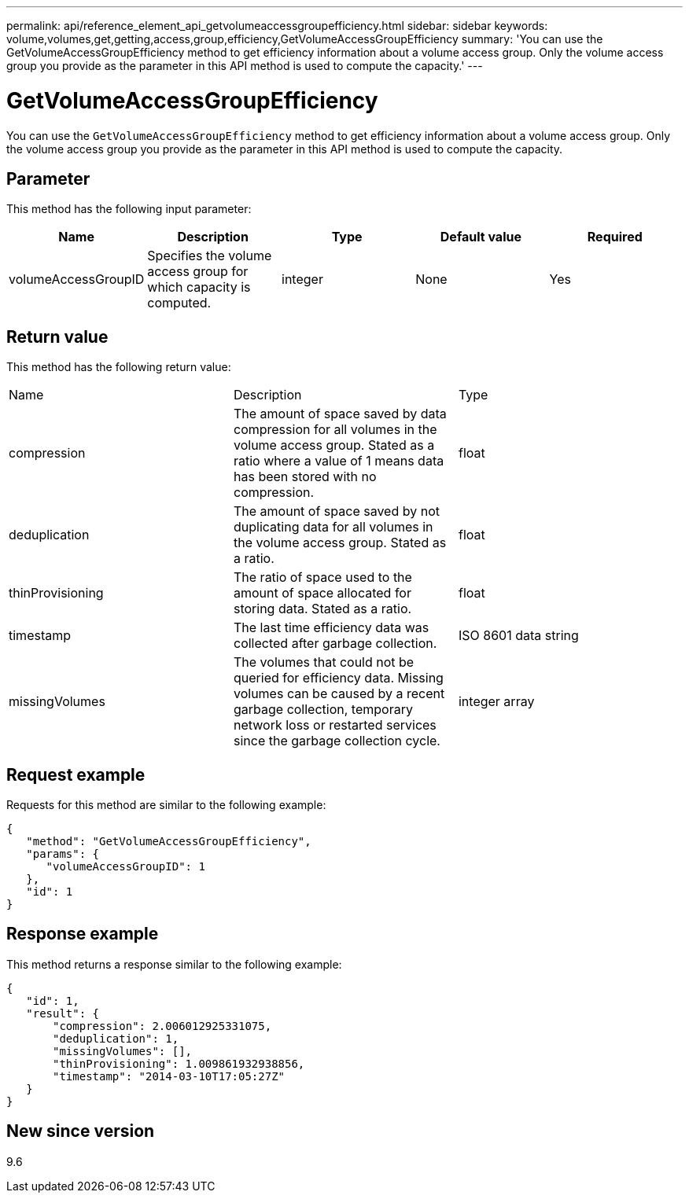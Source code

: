 ---
permalink: api/reference_element_api_getvolumeaccessgroupefficiency.html
sidebar: sidebar
keywords: volume,volumes,get,getting,access,group,efficiency,GetVolumeAccessGroupEfficiency
summary: 'You can use the GetVolumeAccessGroupEfficiency method to get efficiency information about a volume access group. Only the volume access group you provide as the parameter in this API method is used to compute the capacity.'
---

= GetVolumeAccessGroupEfficiency
:icons: font
:imagesdir: ../media/

[.lead]
You can use the `GetVolumeAccessGroupEfficiency` method to get efficiency information about a volume access group. Only the volume access group you provide as the parameter in this API method is used to compute the capacity.

== Parameter

This method has the following input parameter:

[options="header"]
|===
|Name |Description |Type |Default value |Required
a|
volumeAccessGroupID
a|
Specifies the volume access group for which capacity is computed.
a|
integer
a|
None
a|
Yes
|===

== Return value

This method has the following return value:

|===
|Name |Description |Type
a|
compression
a|
The amount of space saved by data compression for all volumes in the volume access group. Stated as a ratio where a value of 1 means data has been stored with no compression.
a|
float
a|
deduplication
a|
The amount of space saved by not duplicating data for all volumes in the volume access group. Stated as a ratio.
a|
float
a|
thinProvisioning
a|
The ratio of space used to the amount of space allocated for storing data. Stated as a ratio.
a|
float
a|
timestamp
a|
The last time efficiency data was collected after garbage collection.
a|
ISO 8601 data string
a|
missingVolumes
a|
The volumes that could not be queried for efficiency data. Missing volumes can be caused by a recent garbage collection, temporary network loss or restarted services since the garbage collection cycle.
a|
integer array
|===

== Request example

Requests for this method are similar to the following example:

----
{
   "method": "GetVolumeAccessGroupEfficiency",
   "params": {
      "volumeAccessGroupID": 1
   },
   "id": 1
}
----

== Response example

This method returns a response similar to the following example:

----
{
   "id": 1,
   "result": {
       "compression": 2.006012925331075,
       "deduplication": 1,
       "missingVolumes": [],
       "thinProvisioning": 1.009861932938856,
       "timestamp": "2014-03-10T17:05:27Z"
   }
}
----

== New since version

9.6
